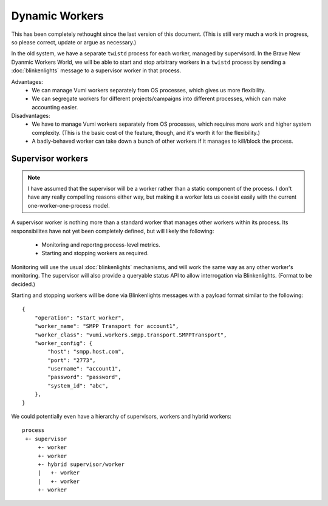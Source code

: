 Dynamic Workers
===============

This has been completely rethought since the last version of this
document. (This is still very much a work in progress, so please
correct, update or argue as necessary.)

In the old system, we have a separate ``twistd`` process for each
worker, managed by supervisord. In the Brave New Dyanmic Workers
World, we will be able to start and stop arbitrary workers in a
``twistd`` process by sending a :doc:`blinkenlights` message to a
supervisor worker in that process.

Advantages:
 * We can manage Vumi workers separately from OS processes, which
   gives us more flexibility.
 * We can segregate workers for different projects/campaigns into
   different processes, which can make accounting easier.

Disadvantages:
 * We have to manage Vumi workers separately from OS processes, which
   requires more work and higher system complexity. (This is the basic
   cost of the feature, though, and it's worth it for the
   flexibility.)
 * A badly-behaved worker can take down a bunch of other workers if it
   manages to kill/block the process.


Supervisor workers
******************

.. note::
   I have assumed that the supervisor will be a worker rather than a
   static component of the process. I don't have any really compelling
   reasons either way, but making it a worker lets us coexist easily
   with the current one-worker-one-process model.

A supervisor worker is nothing more than a standard worker that
manages other workers within its process. Its responsibilites have not
yet been completely defined, but will likely the following:

 * Monitoring and reportng process-level metrics.
 * Starting and stopping workers as required.

Monitoring will use the usual :doc:`blinkenlights` mechanisms, and
will work the same way as any other worker's monitoring. The
supervisor will also provide a queryable status API to allow
interrogation via Blinkenlights. (Format to be decided.)

Starting and stopping workers will be done via Blinkenlights messages
with a payload format similar to the following::

    {
        "operation": "start_worker",
        "worker_name": "SMPP Transport for account1",
        "worker_class": "vumi.workers.smpp.transport.SMPPTransport",
        "worker_config": {
            "host": "smpp.host.com",
            "port": "2773",
            "username": "account1",
            "password": "password",
            "system_id": "abc",
        },
    }

We could potentially even have a hierarchy of supervisors, workers and
hybrid workers::

    process
     +- supervisor
         +- worker
         +- worker
         +- hybrid supervisor/worker
         |   +- worker
         |   +- worker
         +- worker
